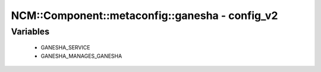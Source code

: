 ##################################################
NCM\::Component\::metaconfig\::ganesha - config_v2
##################################################

Variables
---------

 - GANESHA_SERVICE
 - GANESHA_MANAGES_GANESHA
